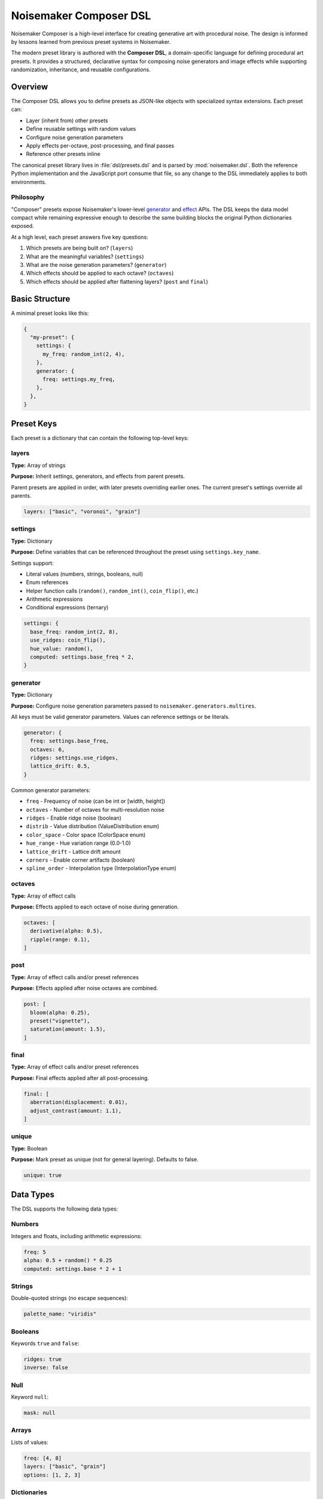 Noisemaker Composer DSL
=======================

Noisemaker Composer is a high-level interface for creating generative art with procedural noise. The design is informed by lessons learned from previous preset systems in Noisemaker.

The modern preset library is authored with the **Composer DSL**, a domain-specific language for defining procedural art presets. It provides a structured, declarative syntax for composing noise generators and image effects while supporting randomization, inheritance, and reusable configurations.

Overview
--------

The Composer DSL allows you to define presets as JSON-like objects with specialized syntax extensions. Each preset can:

* Layer (inherit from) other presets
* Define reusable settings with random values
* Configure noise generation parameters
* Apply effects per-octave, post-processing, and final passes
* Reference other presets inline

The canonical preset library lives in :file:`dsl/presets.dsl` and is parsed by :mod:`noisemaker.dsl`. Both the reference Python implementation and the JavaScript port consume that file, so any change to the DSL immediately applies to both environments.

Philosophy
~~~~~~~~~~

"Composer" presets expose Noisemaker's lower-level `generator <api.html#module-noisemaker.generators>`_ and `effect <api.html#module-noisemaker.effects>`_ APIs. The DSL keeps the data model compact while remaining expressive enough to describe the same building blocks the original Python dictionaries exposed. 

At a high level, each preset answers five key questions:

1. Which presets are being built on? (``layers``)
2. What are the meaningful variables? (``settings``)
3. What are the noise generation parameters? (``generator``)
4. Which effects should be applied to each octave? (``octaves``)
5. Which effects should be applied after flattening layers? (``post`` and ``final``)

Basic Structure
---------------

A minimal preset looks like this:

.. code-block:: javascript

    {
      "my-preset": {
        settings: {
          my_freq: random_int(2, 4),
        },
        generator: {
          freq: settings.my_freq,
        },
      },
    }

Preset Keys
-----------

Each preset is a dictionary that can contain the following top-level keys:

layers
~~~~~~

**Type:** Array of strings

**Purpose:** Inherit settings, generators, and effects from parent presets.

Parent presets are applied in order, with later presets overriding earlier ones. The current preset's settings override all parents.

.. code-block:: javascript

    layers: ["basic", "voronoi", "grain"]

settings
~~~~~~~~

**Type:** Dictionary

**Purpose:** Define variables that can be referenced throughout the preset using ``settings.key_name``.

Settings support:

* Literal values (numbers, strings, booleans, null)
* Enum references
* Helper function calls (``random()``, ``random_int()``, ``coin_flip()``, etc.)
* Arithmetic expressions
* Conditional expressions (ternary)

.. code-block:: javascript

    settings: {
      base_freq: random_int(2, 8),
      use_ridges: coin_flip(),
      hue_value: random(),
      computed: settings.base_freq * 2,
    }

generator
~~~~~~~~~

**Type:** Dictionary

**Purpose:** Configure noise generation parameters passed to ``noisemaker.generators.multires``.

All keys must be valid generator parameters. Values can reference settings or be literals.

.. code-block:: javascript

    generator: {
      freq: settings.base_freq,
      octaves: 6,
      ridges: settings.use_ridges,
      lattice_drift: 0.5,
    }

Common generator parameters:

* ``freq`` - Frequency of noise (can be int or [width, height])
* ``octaves`` - Number of octaves for multi-resolution noise
* ``ridges`` - Enable ridge noise (boolean)
* ``distrib`` - Value distribution (ValueDistribution enum)
* ``color_space`` - Color space (ColorSpace enum)
* ``hue_range`` - Hue variation range (0.0-1.0)
* ``lattice_drift`` - Lattice drift amount
* ``corners`` - Enable corner artifacts (boolean)
* ``spline_order`` - Interpolation type (InterpolationType enum)

octaves
~~~~~~~

**Type:** Array of effect calls

**Purpose:** Effects applied to each octave of noise during generation.

.. code-block:: javascript

    octaves: [
      derivative(alpha: 0.5),
      ripple(range: 0.1),
    ]

post
~~~~

**Type:** Array of effect calls and/or preset references

**Purpose:** Effects applied after noise octaves are combined.

.. code-block:: javascript

    post: [
      bloom(alpha: 0.25),
      preset("vignette"),
      saturation(amount: 1.5),
    ]

final
~~~~~

**Type:** Array of effect calls and/or preset references

**Purpose:** Final effects applied after all post-processing.

.. code-block:: javascript

    final: [
      aberration(displacement: 0.01),
      adjust_contrast(amount: 1.1),
    ]

unique
~~~~~~

**Type:** Boolean

**Purpose:** Mark preset as unique (not for general layering). Defaults to false.

.. code-block:: javascript

    unique: true

Data Types
----------

The DSL supports the following data types:

Numbers
~~~~~~~

Integers and floats, including arithmetic expressions:

.. code-block:: javascript

    freq: 5
    alpha: 0.5 + random() * 0.25
    computed: settings.base * 2 + 1

Strings
~~~~~~~

Double-quoted strings (no escape sequences):

.. code-block:: javascript

    palette_name: "viridis"

Booleans
~~~~~~~~

Keywords ``true`` and ``false``:

.. code-block:: javascript

    ridges: true
    inverse: false

Null
~~~~

Keyword ``null``:

.. code-block:: javascript

    mask: null

Arrays
~~~~~~

Lists of values:

.. code-block:: javascript

    freq: [4, 8]
    layers: ["basic", "grain"]
    options: [1, 2, 3]

Dictionaries
~~~~~~~~~~~~

Key-value pairs:

.. code-block:: javascript

    settings: {
      key1: value1,
      key2: value2,
    }

Enums
~~~~~

Access enum members using dot notation:

.. code-block:: javascript

    color_space: ColorSpace.rgb
    mask: ValueMask.chess
    dist_metric: DistanceMetric.euclidean

Available enums include: ``ColorSpace``, ``ValueDistribution``, ``ValueMask``, ``DistanceMetric``, ``VoronoiDiagramType``, ``PointDistribution``, ``InterpolationType``, ``OctaveBlending``, ``WormBehavior``, and more.

Expressions
-----------

Arithmetic
~~~~~~~~~~

Standard operators: ``+``, ``-``, ``*``, ``/``

.. code-block:: javascript

    value: 0.5 + random() * 0.25
    doubled: settings.freq * 2
    averaged: (settings.a + settings.b) / 2

Conditional (Ternary)
~~~~~~~~~~~~~~~~~~~~~

JavaScript-style ternary:

.. code-block:: javascript

    value: coin_flip() ? 1 : 0
    freq: random() < 0.5 ? 4 : 8

Python-style conditional:

.. code-block:: javascript

    value: 1 if coin_flip() else 0

Comparison and Logic
~~~~~~~~~~~~~~~~~~~~

Comparison operators: ``<``, ``>``, ``<=``, ``>=``, ``==``, ``!=``

Logical operators: ``&&`` (and), ``||`` (or)

.. code-block:: javascript

    use_effect: random() < 0.75
    value: (settings.a > 10 && settings.b < 5) ? 1 : 0

Settings References
~~~~~~~~~~~~~~~~~~~

Access previously defined settings:

.. code-block:: javascript

    settings: {
      base_freq: random_int(2, 8),
      double_freq: settings.base_freq * 2,
      derived: settings.base_freq + settings.double_freq,
    }

Helper Functions
----------------

The DSL provides built-in helper functions for randomization and utilities:

random()
~~~~~~~~

Returns a random float between 0.0 and 1.0.

.. code-block:: javascript

    alpha: 0.5 + random() * 0.5

**RNG Impact:** Consumes 1 random number from the generator.

random_int(min, max)
~~~~~~~~~~~~~~~~~~~~

Returns a random integer between ``min`` and ``max`` (inclusive).

.. code-block:: javascript

    freq: random_int(2, 8)
    octaves: random_int(4, 12)

**RNG Impact:** Consumes 1 random number from the generator.

coin_flip()
~~~~~~~~~~~

Returns a random boolean (true or false).

.. code-block:: javascript

    ridges: coin_flip()
    should_invert: coin_flip()

**RNG Impact:** Consumes 1 random number from the generator.

random_member(collection, ...)
~~~~~~~~~~~~~~~~~~~~~~~~~~~~~~~

Returns a random member from one or more collections. Multiple collections are flattened and sorted deterministically before selection.

.. code-block:: javascript

    // From array
    value: random_member([1, 2, 3])
    
    // From enum
    color_space: random_member(ColorSpace.color_members())
    
    // Multiple collections
    option: random_member([1, 2], [3, 4])
    
    // Multiple enums
    dist: random_member(
      DistanceMetric.absolute_members(),
      [DistanceMetric.euclidean]
    )

**RNG Impact:** Consumes 1 random number from the generator.

enum_range(start, end)
~~~~~~~~~~~~~~~~~~~~~~

Returns a list of integers from ``start`` to ``end`` (inclusive).

.. code-block:: javascript

    values: enum_range(1, 5)  // [1, 2, 3, 4, 5]

**RNG Impact:** None (deterministic).

stash(key, value)
~~~~~~~~~~~~~~~~~

Stores a value for later retrieval within the same evaluation context.

.. code-block:: javascript

    // Store
    temp: stash("my_key", 42)
    
    // Retrieve
    retrieved: stash("my_key")

**RNG Impact:** None.

mask_freq(mask, repeat)
~~~~~~~~~~~~~~~~~~~~~~~

Returns the appropriate frequency for a given mask and repeat value.

.. code-block:: javascript

    freq: mask_freq(ValueMask.chess, 8)

**RNG Impact:** None.

preset(name)
~~~~~~~~~~~~

Inline another preset's post/final effects.

.. code-block:: javascript

    post: [
      bloom(alpha: 0.25),
      preset("vignette"),  // Includes vignette's post/final
    ]

**RNG Impact:** Depends on the referenced preset.

Enum Helper Methods
-------------------

Enums provide helper methods to filter and retrieve specific members:

``EnumType.all()``
~~~~~~~~~~~~~~~~~~

Returns all enum members.

.. code-block:: javascript

    all_colors: ColorSpace.all()

Specific Enum Methods
~~~~~~~~~~~~~~~~~~~~~

Different enums provide specialized filter methods:

**ColorSpace:**

* ``ColorSpace.color_members()`` - Color spaces only

**DistanceMetric:**

* ``DistanceMetric.absolute_members()`` - Absolute metrics
* ``DistanceMetric.all()`` - All metrics

**ValueMask:**

* ``ValueMask.procedural_members()`` - Procedural masks
* ``ValueMask.grid_members()`` - Grid-based masks
* ``ValueMask.glyph_members()`` - Glyph/character masks
* ``ValueMask.nonprocedural_members()`` - Non-procedural masks
* ``ValueMask.rgb_members()`` - RGB-based masks

**PointDistribution:**

* ``PointDistribution.circular_members()`` - Circular distributions
* ``PointDistribution.grid_members()`` - Grid-based distributions

**WormBehavior:**

* ``WormBehavior.all()`` - All worm behaviors

Example usage:

.. code-block:: javascript

    settings: {
      color_space: random_member(ColorSpace.color_members()),
      mask: random_member(ValueMask.grid_members()),
      dist: random_member(DistanceMetric.absolute_members()),
    }

Effect Calls
------------

Effects are called with named parameters using colon syntax:

.. code-block:: javascript

    effect_name(param1: value1, param2: value2)

Examples:

.. code-block:: javascript

    octaves: [
      derivative(alpha: 0.5),
      ripple(range: 0.1, freq: 2),
    ]
    
    post: [
      bloom(alpha: settings.bloom_alpha),
      saturation(amount: 1.5),
      rotate(angle: settings.rotation),
    ]

Common effects and their parameters:

**Color/Hue:**

* ``random_hue()`` - Randomize hue
* ``nudge_hue(amount)`` - Slight hue shift
* ``saturation(amount)`` - Adjust saturation

**Blur/Bloom:**

* ``bloom(alpha)`` - Bloom/glow effect
* ``vaseline(alpha)`` - Blur effect

**Distortion:**

* ``aberration(displacement)`` - Chromatic aberration
* ``ripple(range, freq)`` - Ripple distortion
* ``warp(displacement, octaves, freq)`` - Warp effect
* ``funhouse()`` - Funhouse mirror effect

**Tone/Contrast:**

* ``adjust_contrast(amount)`` - Adjust contrast
* ``normalize()`` - Normalize values
* ``posterize(levels)`` - Posterize colors
* ``vignette(alpha, brightness)`` - Vignette effect

**Texture:**

* ``grain()`` - Add film grain
* ``snow(alpha)`` - Add noise
* ``spatter(amount)`` - Spatter effect

**Geometry:**

* ``rotate(angle)`` - Rotate image
* ``reflect(orientation)`` - Mirror/reflect
* ``symmetry()`` - Create symmetry

See the `effects API documentation <api.html#module-noisemaker.effects>`_ for complete parameter lists.

Complete Example
----------------

Here's a complete preset demonstrating all major features:

.. code-block:: javascript

    {
      "example-preset": {
        // Inherit from parent presets
        layers: ["basic", "voronoi"],
        
        // Define reusable settings
        settings: {
          // Random values
          base_freq: random_int(4, 8),
          bloom_alpha: 0.1 + random() * 0.15,
          use_ridges: coin_flip(),
          
          // Conditional values
          octave_count: random() < 0.5 ? 4 : 8,
          
          // Enum selection
          color_space: random_member(ColorSpace.color_members()),
          
          // Computed values
          double_freq: settings.base_freq * 2,
        },
        
        // Configure noise generation
        generator: {
          freq: settings.base_freq,
          octaves: settings.octave_count,
          ridges: settings.use_ridges,
          color_space: settings.color_space,
          distrib: ValueDistribution.simplex,
        },
        
        // Per-octave effects
        octaves: [
          derivative(alpha: 0.333),
        ],
        
        // Post-processing effects
        post: [
          bloom(alpha: settings.bloom_alpha),
          preset("grain"),  // Inline another preset
          saturation(amount: 1.25),
        ],
        
        // Final pass effects
        final: [
          aberration(displacement: 0.0125),
          adjust_contrast(amount: 1.1),
        ],
      },
    }

Naming Conventions
------------------

The DSL follows these naming conventions:

* **Preset names**: ``kebab-case`` (e.g., ``"my-awesome-preset"``)
* **Setting keys**: ``snake_case`` (e.g., ``base_freq``, ``bloom_alpha``)
* **Function names**: ``snake_case`` (e.g., ``random_int``, ``coin_flip``)
* **Enum types**: ``PascalCase`` (e.g., ``ColorSpace``, ``ValueMask``)
* **Enum members**: ``snake_case`` (e.g., ``ColorSpace.rgb``, ``ValueMask.chess``)

Best Practices
--------------

1. **Use settings for reusable values**

   Store commonly used values in ``settings`` to avoid repetition and make presets easier to tune:

   .. code-block:: javascript

       settings: {
         bloom_alpha: 0.25,
       },
       post: [
         bloom(alpha: settings.bloom_alpha),
       ]

2. **Layer presets for composition**

   Build complex presets by layering simpler ones:

   .. code-block:: javascript

       layers: ["basic", "grain", "saturation"]

3. **Use descriptive setting names**

   Make your intent clear:

   .. code-block:: javascript

       settings: {
         vignette_brightness: 0.5,  // Good
         vb: 0.5,                     // Bad
       }

4. **Understand RNG consumption**

   Be aware that ``random()``, ``random_int()``, ``coin_flip()``, and ``random_member()`` all advance the random number generator. The order of evaluation matters for reproducible results.

5. **Use conditional effects**

   Make presets more varied by conditionally including effects:

   .. code-block:: javascript

       post: coin_flip() ? [bloom(alpha: 0.25)] : []

6. **Reference the canonical library**

   Study existing presets in :file:`dsl/presets.dsl` for patterns and techniques.

Debugging
---------

When a preset doesn't parse or evaluate correctly:

1. **Check syntax**: Ensure all braces, brackets, and parentheses are balanced
2. **Verify enum names**: Enum references must exactly match defined enums
3. **Check parameter names**: Effect parameters must match the effect's signature
4. **Look for typos**: Setting references must exactly match defined keys
5. **Test incrementally**: Build complex presets step-by-step

The Python and JavaScript parsers provide error messages with line/column information when syntax errors occur.

Using Presets in Python
------------------------

The Composer API provides high-level access to presets defined in the DSL.

Basic Usage
~~~~~~~~~~~

Import and instantiate a preset by name:

.. code-block:: python

    from noisemaker.composer import Preset

    preset = Preset('acid')
    # Render directly to a file
    preset.render(seed=1, shape=[256, 256, 3], filename='art.png')

The ``shape`` parameter defines the output dimensions as ``[height, width, channels]``. Use 3 channels for RGB color images.

Working with Arrays
~~~~~~~~~~~~~~~~~~~

To work with the generated data as a NumPy array instead of writing to a file:

.. code-block:: python

    from noisemaker.composer import Preset

    preset = Preset('acid')
    # Returns a TensorFlow tensor
    tensor = preset.render(seed=1, shape=[256, 256, 3])
    # Convert to NumPy array
    array = tensor.numpy()

Custom Settings
~~~~~~~~~~~~~~~

Override preset settings at render time:

.. code-block:: python

    from noisemaker.composer import Preset

    preset = Preset('acid', settings={'freq': 20, 'octaves': 12})
    preset.render(seed=1, shape=[256, 256, 3], filename='custom-acid.png')

This allows you to tweak parameters without modifying the DSL file.

Available Presets
~~~~~~~~~~~~~~~~~

List all available presets:

.. code-block:: python

    from noisemaker.presets import PRESETS

    presets = PRESETS()
    print(list(presets.keys()))

Or explore the canonical DSL file at :file:`dsl/presets.dsl`.

Architecture Overview
---------------------

The Noisemaker Composer system is built on three layers:

1. **DSL Layer** (:mod:`noisemaker.dsl`)
   
   Parses and evaluates the Composer DSL from :file:`dsl/presets.dsl`. The same DSL file is used by both Python and JavaScript implementations, ensuring cross-platform consistency.

2. **Preset Layer** (:mod:`noisemaker.presets`, :mod:`noisemaker.composer`)
   
   Loads preset definitions and provides the ``Preset`` class for rendering. Handles preset inheritance (layering), settings resolution, and effect application.

3. **Generator/Effect Layer** (:mod:`noisemaker.generators`, :mod:`noisemaker.effects`)
   
   Low-level TensorFlow operations for generating procedural noise and applying image effects.

The DSL provides a declarative interface to these lower-level APIs, making it easy to compose complex generative art without writing imperative code.

Cross-Platform Compatibility
~~~~~~~~~~~~~~~~~~~~~~~~~~~~~

Both the Python and JavaScript implementations:

* Parse the same DSL file (:file:`dsl/presets.dsl`)
* Use identical tokenizer, parser, and evaluator logic
* Produce deterministic output given the same seed
* Support the same set of helper functions and enums

Any change to the DSL immediately applies to both environments, making it easy to maintain consistency across platforms.

See Also
--------

* :doc:`api` - Low-level generator and effect APIs
* :doc:`cli` - Command-line interface documentation
* :mod:`noisemaker.presets` - Preset loading and evaluation
* :mod:`noisemaker.dsl` - DSL parser and evaluator modules
* :mod:`noisemaker.composer` - Composer class and rendering API

